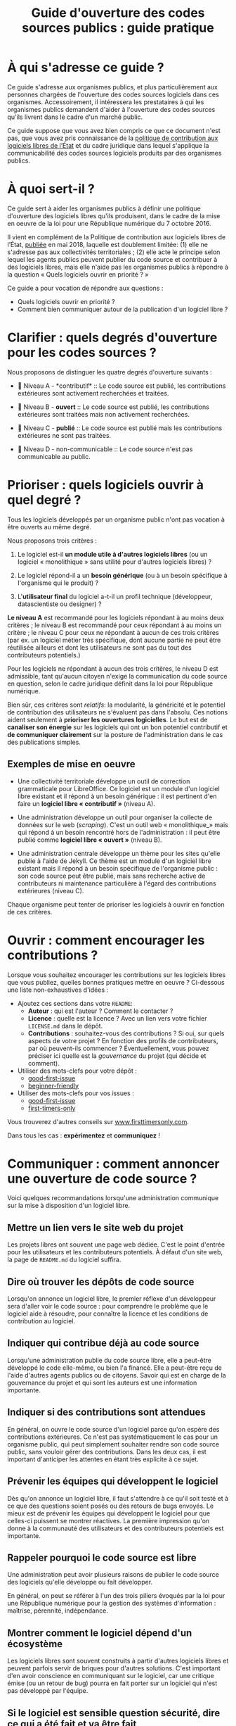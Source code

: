 #+title: Guide d'ouverture des codes sources publics : guide pratique

* À qui s'adresse ce guide ?

Ce guide s'adresse aux organismes publics, et plus particulièrement
aux personnes chargées de l'ouverture des codes sources logiciels dans
ces organismes.  Accessoirement, il intéressera les prestataires à qui
les organismes publics demandent d'aider à l'ouverture des codes
sources qu'ils livrent dans le cadre d'un marché public.

Ce guide suppose que vous avez bien compris ce que ce document n'est
pas, que vous avez pris connaissance de la [[https://www.numerique.gouv.fr/publications/politique-logiciel-libre/][politique de contribution
aux logiciels libres de l’État]] et du cadre juridique dans lequel
s'applique la communicabilité des codes sources logiciels produits par
des organismes publics.

* À quoi sert-il ?

Ce guide sert à aider les organismes publics à définir une politique
d'ouverture des logiciels libres qu'ils produisent, dans le cadre de
la mise en oeuvre de la loi pour une République numérique du 7
octobre 2016.

Il vient en complément de la Politique de contribution aux logiciels
libres de l’État, [[https://www.numerique.gouv.fr/publications/politique-logiciel-libre/][publiée]] en mai 2018, laquelle est doublement
limitée: (1) elle ne s'adresse pas aux collectivités territoriales ; (2) elle acte le principe selon lequel les agents publics peuvent
publier du code source et contribuer à des logiciels libres, mais elle
n'aide pas les organismes publics à répondre à la question « Quels
logiciels ouvrir en priorité ? »

Ce guide a pour vocation de répondre aux questions :

- Quels logiciels ouvrir en priorité ?
- Comment bien communiquer autour de la publication d'un logiciel libre ?

* TODO COMMENT Définir : que recouvre la notion de « code source » ?

Cette section décrit ce qu'il faut entendre par « code source » d'un logiciel.

* Clarifier : quels degrés d'ouverture pour les codes sources ?

Nous proposons de distinguer les quatre degrés d'ouverture suivants :

- 📘 Niveau A - *contributif* :: Le code source est publié, les
  contributions extérieures sont activement recherchées et traitées.

- 📗 Niveau B - *ouvert* :: Le code source est publié, les contributions
  extérieures sont traitées mais non activement recherchées.

- 📙 Niveau C - *publié* :: Le code source est publié mais les
  contributions extérieures ne sont pas traitées.

- 📕 Niveau D - non-communicable :: Le code source n'est pas
  communicable au public.

* Prioriser : quels logiciels ouvrir à quel degré ?

Tous les logiciels développés par un organisme public n'ont pas
vocation à être ouverts au même degré.  

Nous proposons trois critères :

1. Le logiciel est-il *un module utile à d'autres logiciels libres* (ou
   un logiciel « monolithique » sans utilité pour d'autres logiciels
   libres) ?

2. Le logiciel répond-il a un *besoin générique* (ou à un besoin
   spécifique à l'organisme qui le produit) ?

3. L'*utilisateur final* du logiciel a-t-il un profil technique
   (développeur, datascientiste ou designer) ?

*Le niveau A* est recommandé pour les logiciels répondant à au moins
deux critères ; le niveau B est recommandé pour ceux répondant à au
moins un critère ; le niveau C pour ceux ne répondant à aucun de ces
trois critères (par ex. un logiciel métier très spécifique, dont
aucune partie ne peut être réutilisée ailleurs et dont les
utilisateurs ne sont pas du tout des contributeurs potentiels.)

Pour les logiciels ne répondant à aucun des trois critères, le niveau
D est admissible, tant qu'aucun citoyen n'exige la communication du
code source en question, selon le cadre juridique définit dans la loi
pour République numérique.

Bien sûr, ces critères sont /relatifs/: la modularité, la généricité et
le potentiel de contribution des utilisateurs ne s'évaluent pas dans
l'absolu.  Ces notions aident seulement à *prioriser les ouvertures
logicielles*.  Le but est de *canaliser son énergie* sur les logiciels
qui ont un bon potentiel contributif et *de communiquer clairement* sur
la posture de l'administration dans le cas des publications simples.

** Exemples de mise en oeuvre

 - Une collectivité territoriale développe un outil de correction
   grammaticale pour LibreOffice.  Ce logiciel est un module d'un
   logiciel libre existant et il répond à un besoin générique : il est
   pertinent d'en faire un *logiciel libre « contributif »* (niveau A).

 - Une administration développe un outil pour organiser la collecte de
   données sur le web (/scraping/).  C'est un outil web « monolithique_»
   mais qui répond à un besoin rencontré hors de l'administration : il
   peut être publié comme *logiciel libre « ouvert »* (niveau B).

 - Une administration centrale développe un thème pour les sites
   qu'elle publie à l'aide de Jekyll.  Ce thème est un module d'un
   logiciel libre existant mais il répond à un besoin spécifique de
   l'organisme public : son code source peut être publié, mais sans
   recherche active de contributeurs ni maintenance particulière à
   l'égard des contributions extérieures (niveau C).

 Chaque organisme peut tenter de prioriser les logiciels à ouvrir
 en fonction de ces critères.

* Ouvrir : comment encourager les contributions ?

Lorsque vous souhaitez encourager les contributions sur les logiciels
libres que vous publiez, quelles bonnes pratiques mettre en oeuvre ?
Ci-dessous une liste non-exhaustives d'idées :

- Ajoutez ces sections dans votre =README=:
  - *Auteur* : qui est l'auteur ?  Comment le contacter ?
  - *Licence* : quelle est la licence ?  Avec un lien vers votre fichier
    =LICENSE.md= dans le dépôt.
  - *Contributions* : souhaitez-vous des contributions ?  Si oui, sur
    quels aspects de votre projet ?  En fonction des profils de
    contributeurs, par où peuvent-ils commencer ?  Éventuellement,
    vous pouvez préciser ici quelle est la /gouvernance/ du projet (qui
    décide et comment).

- Utiliser des mots-clefs pour votre dépôt :
  - [[https://github.com/topics/good-first-issue][good-first-issue]]
  - [[https://github.com/topics/beginner-friendly][beginner-friendly]]

- Utiliser des mots-clefs pour vos issues :
  - [[https://github.com/topics/good-first-issue][good-first-issue]]
  - [[https://github.com/search?q=label%3Afirst-timers-only&state=open&type=Issues][first-timers-only]]

Vous trouverez d'autres conseils sur [[https://www.firsttimersonly.com][www.firsttimersonly.com]].

Dans tous les cas : *expérimentez* et *communiquez* !

* Communiquer : comment annoncer une ouverture de code source ?

Voici quelques recommandations lorsqu'une administration communique
sur la mise à disposition d'un logiciel libre.

** Mettre un lien vers le site web du projet

 Les projets libres ont souvent une page web dédiée.  C'est le point
 d'entrée pour les utilisateurs et les contributeurs potentiels.  À
 défaut d'un site web, la page de =README.md= du logiciel suffira.

** Dire où trouver les dépôts de code source

 Lorsqu'on annonce un logiciel libre, le premier réflexe d'un
 développeur sera d'aller voir le code source : pour comprendre le
 problème que le logiciel aide à résoudre, pour connaître la licence
 et les conditions de contribution au logiciel.

** Indiquer qui contribue déjà au code source

 Lorsqu'une administration publie du code source libre, elle a
 peut-être développé le code elle-même, ou bien l'a financé.  Elle a
 peut-être reçu de l'aide d'autres agents publics ou de citoyens.
 Savoir qui est en charge de la gouvernance du projet et qui sont les
 auteurs est une information importante.

** Indiquer si des contributions sont attendues

 En général, on ouvre le code source d'un logiciel parce qu'on espère
 des contributions extérieures.  Ce n'est pas systématiquement le cas
 pour un organisme public, qui peut simplement souhaiter rendre son
 code source public, sans vouloir gérer des contributions.  Dans les
 deux cas, il est important d'anticiper les attentes en étant très
 explicite à ce sujet.

** Prévenir les équipes qui développent le logiciel

 Dès qu'on annonce un logiciel libre, il faut s'attendre à ce qu'il
 soit testé et à ce que des questions soient posés ou des retours de
 bugs envoyés.   Le mieux est de prévenir les équipes qui développent
 le logiciel pour que celles-ci puissent se montrer réactives.  La
 première impression qu'on donne à la communauté des utilisateurs et
 des contributeurs potentiels est importante.

** Rappeler pourquoi le code source est libre

 Une administration peut avoir plusieurs raisons de publier le code
 source des logiciels qu'elle développe ou fait développer.

 En général, on peut se référer à l'un des trois piliers évoqués par
 la loi pour une République numérique pour la gestion des systèmes
 d'information : maîtrise, pérennité, indépendance.

** Montrer comment le logiciel dépend d'un écosystème 

 Les logiciels libres sont souvent construits à partir d'autres
 logiciels libres et peuvent parfois servir de briques pour d'autres
 solutions.  C'est important d'en avoir conscience en communiquant sur
 le logiciel, car une critique émise (ou un retour de bug) pourra en
 fait porter sur un logiciel qui n'est pas développé par l'équipe.

** Si le logiciel est sensible question sécurité, dire ce qui a été fait et va être fait

 Pour la communication autour de forts enjeux liés à leur sécurité,
 il est important de souligner ce point dans la communication, en
 indiquant ce qui a été fait et ce qui sera fait.

 Par exemple, si le logiciel a fait l'objet d'un audit de sécurité par
 l'ANSSI ou si le logiciel a déjà été testé auprès d'agents qui s'y
 connaissent bien en sécurité, dire quand et quels ont été les
 résultats.  Si une opération de "bug bounty" (chasse aux bugs) est
 prévue, dire quand et quelles sont les attentes.

* TODO COMMENT Focus : l'ouverture de code dans le cadre des projets de datascience

Cette section décrit les codes sources et les données susceptibles
d'être publiés dans le cas des projets de datascience.

* TODO COMMENT Comment Etalab peut vous accompagner ?

Cette section décrit l'offre d'accompagnement d'Etalab pour
l'ouverture des codes sources de l'administration.

* TODO COMMENT Les étapes pour ouvrir un logiciel déjà en production

Cette section décrit les étapes pour l'ouverture d'un logiciel déjà
utilisé par l'administration.

* TODO COMMENT Exemples d'utilisation des licences libres dans l'administration

Cette section explique, pour chaque [[https://www.data.gouv.fr/fr/licences][licence homologuée]], pourquoi cette
licence a été choisie pour un projet de l'administration.

* Maintenance de ce document et contributions

Ce document est maintenu par Bastien Guerry à Etalab.

Pour toute question, vous pouvez écrire à =opensource@data.gouv.fr= ou
directement à =bastien.guerry@data.gouv.fr=.

Vous pouvez aussi contribuer avec des suggestions en [[https://github.com/etalab/opendata-logiciels/issues/new][ouvrant une issue]]
ou en proposant une /pull request/.

* Licence

2018-2019 Direction interministérielle du numérique et du système
d'information et de communication de l'État.

2018-2019 Les contributeurs accessibles via l'historique du dépôt.

Les contenus accessibles dans ce dépôt sont placés sous [[file:LO.md][Licence
Ouverte 2.0]].  Vous êtes libre de réutiliser les contenus de ce dépôt
sous les conditions précisées dans cette licence.
